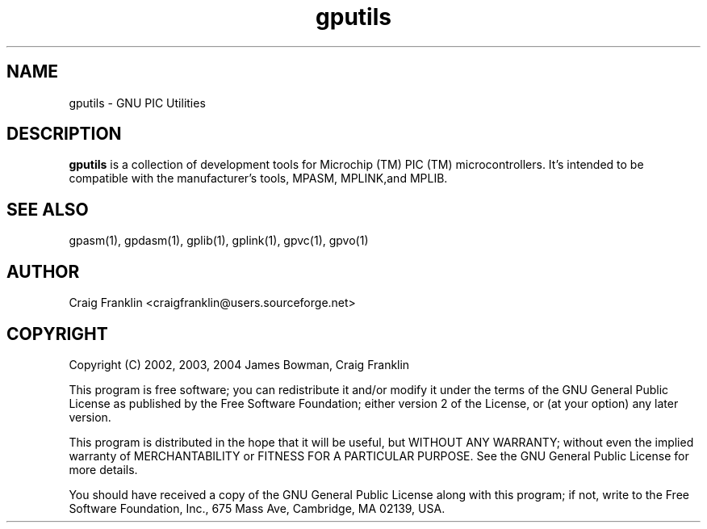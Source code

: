 .TH gputils 1 "(c) 2002, 2003, 2004 James Bowman, Craig Franklin"
.SH NAME
gputils - GNU PIC Utilities
.SH DESCRIPTION
.B gputils
is a collection of development tools for Microchip (TM) PIC (TM) 
microcontrollers. It's intended to be compatible with the manufacturer's 
tools, MPASM, MPLINK,and MPLIB.
.SH SEE ALSO
gpasm(1), gpdasm(1), gplib(1), gplink(1), gpvc(1), gpvo(1)
.SH AUTHOR
Craig Franklin <craigfranklin@users.sourceforge.net>
.SH COPYRIGHT
Copyright (C) 2002, 2003, 2004 James Bowman, Craig Franklin

This program is free software; you can redistribute it and/or modify
it under the terms of the GNU General Public License as published by
the Free Software Foundation; either version 2 of the License, or
(at your option) any later version.

This program is distributed in the hope that it will be useful,
but WITHOUT ANY WARRANTY; without even the implied warranty of
MERCHANTABILITY or FITNESS FOR A PARTICULAR PURPOSE.  See the
GNU General Public License for more details.

You should have received a copy of the GNU General Public License
along with this program; if not, write to the Free Software
Foundation, Inc., 675 Mass Ave, Cambridge, MA 02139, USA.

